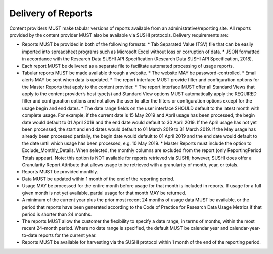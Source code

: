 .. The COUNTER Code of Practice for Research Data © 2017-2024 by COUNTER Metrics
   is licensed under CC BY-SA 4.0. To view a copy of this license,
   visit https://creativecommons.org/licenses/by-sa/4.0/

Delivery of Reports
===================

Content providers MUST make tabular versions of reports available from an administrative/reporting site. All reports provided by the content provider MUST also be available via SUSHI protocols. Delivery requirements are:

* Reports MUST be provided in both of the following formats:
  * Tab Separated Value (TSV) file that can be easily imported into spreadsheet programs such as Microsoft Excel without loss or corruption of data.
  * JSON formatted in accordance with the Research Data SUSHI API Specification (Research Data SUSHI API Specification, 2018).
* Each report MUST be delivered as a separate file to facilitate automated processing of usage reports.
* Tabular reports MUST be made available through a website.
  * The website MAY be password-controlled.
  * Email alerts MAY be sent when data is updated.
  * The report interface MUST provide filter and configuration options for the Master Reports that apply to the content provider.
  * The report interface MUST offer all Standard Views that apply to the content provider’s host type(s) and Standard View options MUST automatically apply the REQUIRED filter and configuration options and not allow the user to alter the filters or configuration options except for the usage begin and end dates.
  * The date range fields on the user interface SHOULD default to the latest month with complete usage. For example, if the current date is 15 May 2019 and April usage has been processed, the begin date would default to 01 April 2019 and the end date would default to 30 April 2019. If the April usage has not yet been processed, the start and end dates would default to 01 March 2019 to 31 March 2019. If the May usage has already been processed partially, the begin date would default to 01 April 2019 and the end date would default to the date until which usage has been processed, e.g. 10 May 2019.
  * Master Reports must include the option to Exclude_Monthly_Details. When selected, the monthly columns are excluded from the report (only ReportingPeriod Totals appear). Note: this option is NOT available for reports retrieved via SUSHI; however, SUSHI does offer a Granularity Report Attribute that allows usage to be retrieved with a granularity of month, year, or totals.
* Reports MUST be provided monthly.
* Data MUST be updated within 1 month of the end of the reporting period.
* Usage MAY be processed for the entire month before usage for that month is included in reports. If usage for a full given month is not yet available, partial usage for that month MAY be returned.
* A minimum of the current year plus the prior most recent 24 months of usage data MUST be available, or the period that reports have been generated according to the Code of Practice for Research Data Usage Metrics if that period is shorter than 24 months.
* The reports MUST allow the customer the flexibility to specify a date range, in terms of months, within the most recent 24-month period. Where no date range is specified, the default MUST be calendar year and calendar-year-to-date reports for the current year.
* Reports MUST be available for harvesting via the SUSHI protocol within 1 month of the end of the reporting period.

